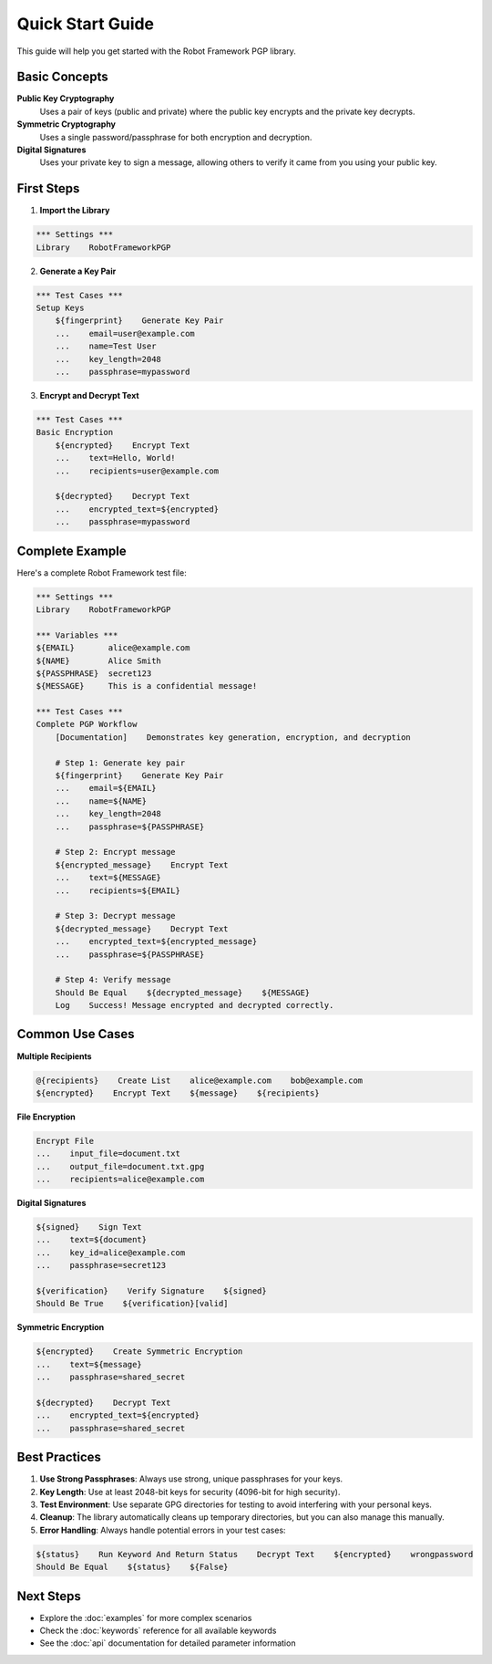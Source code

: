 Quick Start Guide
=================

This guide will help you get started with the Robot Framework PGP library.

Basic Concepts
--------------

**Public Key Cryptography**
   Uses a pair of keys (public and private) where the public key encrypts and the private key decrypts.

**Symmetric Cryptography**
   Uses a single password/passphrase for both encryption and decryption.

**Digital Signatures**
   Uses your private key to sign a message, allowing others to verify it came from you using your public key.

First Steps
-----------

1. **Import the Library**

.. code-block:: robotframework

   *** Settings ***
   Library    RobotFrameworkPGP

2. **Generate a Key Pair**

.. code-block:: robotframework

   *** Test Cases ***
   Setup Keys
       ${fingerprint}    Generate Key Pair
       ...    email=user@example.com
       ...    name=Test User
       ...    key_length=2048
       ...    passphrase=mypassword

3. **Encrypt and Decrypt Text**

.. code-block:: robotframework

   *** Test Cases ***
   Basic Encryption
       ${encrypted}    Encrypt Text
       ...    text=Hello, World!
       ...    recipients=user@example.com
       
       ${decrypted}    Decrypt Text
       ...    encrypted_text=${encrypted}
       ...    passphrase=mypassword

Complete Example
----------------

Here's a complete Robot Framework test file:

.. code-block:: robotframework

   *** Settings ***
   Library    RobotFrameworkPGP

   *** Variables ***
   ${EMAIL}       alice@example.com
   ${NAME}        Alice Smith
   ${PASSPHRASE}  secret123
   ${MESSAGE}     This is a confidential message!

   *** Test Cases ***
   Complete PGP Workflow
       [Documentation]    Demonstrates key generation, encryption, and decryption
       
       # Step 1: Generate key pair
       ${fingerprint}    Generate Key Pair
       ...    email=${EMAIL}
       ...    name=${NAME}
       ...    key_length=2048
       ...    passphrase=${PASSPHRASE}
       
       # Step 2: Encrypt message
       ${encrypted_message}    Encrypt Text
       ...    text=${MESSAGE}
       ...    recipients=${EMAIL}
       
       # Step 3: Decrypt message
       ${decrypted_message}    Decrypt Text
       ...    encrypted_text=${encrypted_message}
       ...    passphrase=${PASSPHRASE}
       
       # Step 4: Verify message
       Should Be Equal    ${decrypted_message}    ${MESSAGE}
       Log    Success! Message encrypted and decrypted correctly.

Common Use Cases
----------------

**Multiple Recipients**

.. code-block:: robotframework

   @{recipients}    Create List    alice@example.com    bob@example.com
   ${encrypted}    Encrypt Text    ${message}    ${recipients}

**File Encryption**

.. code-block:: robotframework

   Encrypt File
   ...    input_file=document.txt
   ...    output_file=document.txt.gpg
   ...    recipients=alice@example.com

**Digital Signatures**

.. code-block:: robotframework

   ${signed}    Sign Text
   ...    text=${document}
   ...    key_id=alice@example.com
   ...    passphrase=secret123
   
   ${verification}    Verify Signature    ${signed}
   Should Be True    ${verification}[valid]

**Symmetric Encryption**

.. code-block:: robotframework

   ${encrypted}    Create Symmetric Encryption
   ...    text=${message}
   ...    passphrase=shared_secret
   
   ${decrypted}    Decrypt Text
   ...    encrypted_text=${encrypted}
   ...    passphrase=shared_secret

Best Practices
--------------

1. **Use Strong Passphrases**: Always use strong, unique passphrases for your keys.

2. **Key Length**: Use at least 2048-bit keys for security (4096-bit for high security).

3. **Test Environment**: Use separate GPG directories for testing to avoid interfering with your personal keys.

4. **Cleanup**: The library automatically cleans up temporary directories, but you can also manage this manually.

5. **Error Handling**: Always handle potential errors in your test cases:

.. code-block:: robotframework

   ${status}    Run Keyword And Return Status    Decrypt Text    ${encrypted}    wrongpassword
   Should Be Equal    ${status}    ${False}

Next Steps
----------

- Explore the :doc:`examples` for more complex scenarios
- Check the :doc:`keywords` reference for all available keywords
- See the :doc:`api` documentation for detailed parameter information